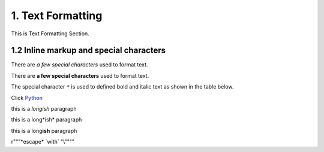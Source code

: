 1. Text Formatting
=====================

This is Text Formatting Section.

1.2 Inline markup and special characters
------------------------------------------

There are *a few special characters* used to format text.

There are **a few special characters** used to format text.

The special character ``*`` is used to defined bold and italic text as shown in the table below. 

Click `Python <http://www.python.org>`_

this is a *longish* paragraph

this is a long*ish* paragraph

this is a long\ **ish** paragraph

r"""\*escape* \`with` "\\""""
